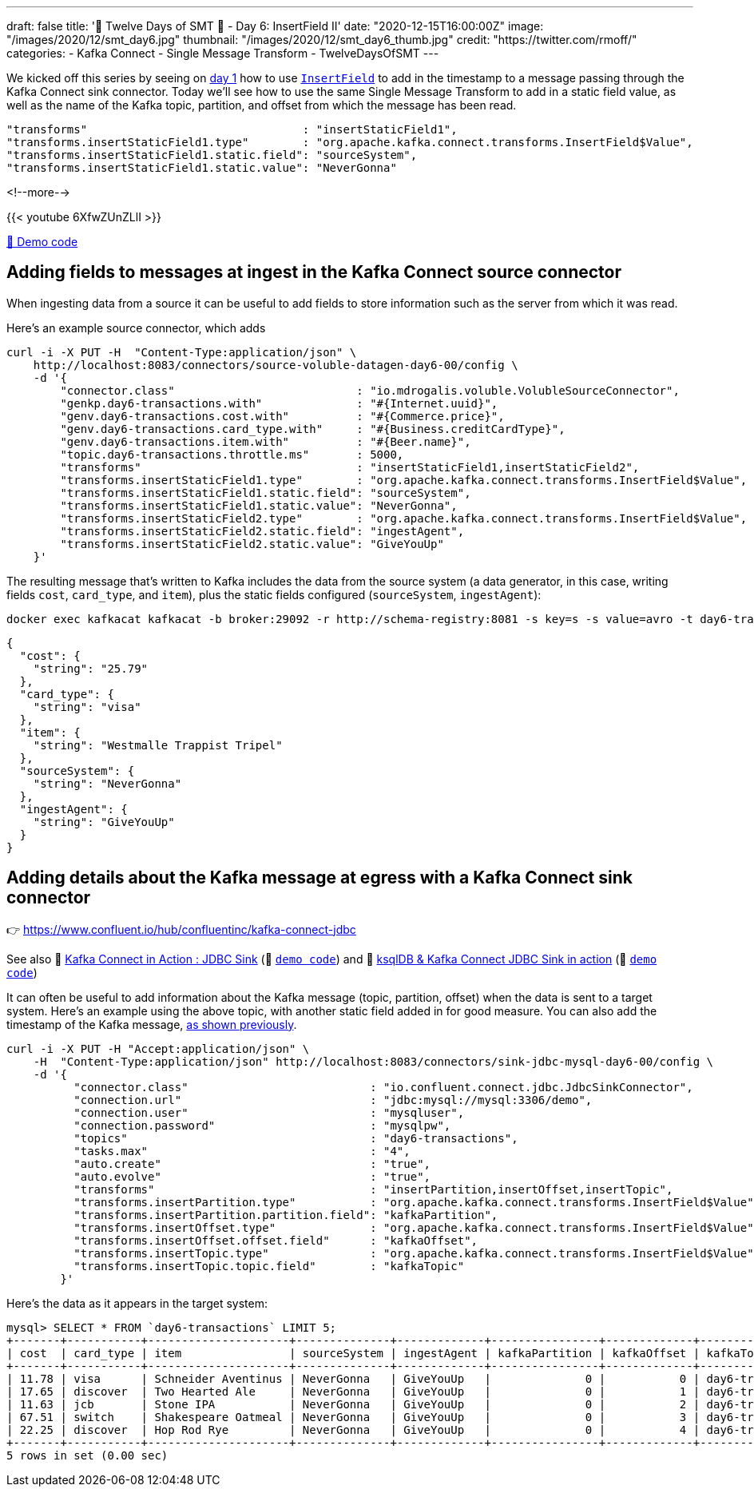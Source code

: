 ---
draft: false
title: '🎄 Twelve Days of SMT 🎄 - Day 6: InsertField II'
date: "2020-12-15T16:00:00Z"
image: "/images/2020/12/smt_day6.jpg"
thumbnail: "/images/2020/12/smt_day6_thumb.jpg"
credit: "https://twitter.com/rmoff/"
categories:
- Kafka Connect
- Single Message Transform
- TwelveDaysOfSMT
---

:source-highlighter: rouge
:icons: font
:rouge-css: style
:rouge-style: github

We kicked off this series by seeing on link:/2020/12/08/twelve-days-of-smt-day-1-insertfield-timestamp/[day 1] how to use https://docs.confluent.io/platform/current/connect/transforms/insertfield.html[`InsertField`] to add in the timestamp to a message passing through the Kafka Connect sink connector. Today we'll see how to use the same Single Message Transform to add in a static field value, as well as the name of the Kafka topic, partition, and offset from which the message has been read. 

[source,javascript]
----
"transforms"                                : "insertStaticField1",
"transforms.insertStaticField1.type"        : "org.apache.kafka.connect.transforms.InsertField$Value",
"transforms.insertStaticField1.static.field": "sourceSystem",
"transforms.insertStaticField1.static.value": "NeverGonna"
----

<!--more-->

{{< youtube 6XfwZUnZLlI >}}

https://github.com/confluentinc/demo-scene/blob/master/kafka-connect-single-message-transforms/day6.adoc[👾 Demo code]

== Adding fields to messages at ingest in the Kafka Connect source connector

When ingesting data from a source it can be useful to add fields to store information such as the server from which it was read. 

Here's an example source connector, which adds 

[source,javascript]
----
curl -i -X PUT -H  "Content-Type:application/json" \
    http://localhost:8083/connectors/source-voluble-datagen-day6-00/config \
    -d '{
        "connector.class"                           : "io.mdrogalis.voluble.VolubleSourceConnector",
        "genkp.day6-transactions.with"              : "#{Internet.uuid}",
        "genv.day6-transactions.cost.with"          : "#{Commerce.price}",
        "genv.day6-transactions.card_type.with"     : "#{Business.creditCardType}",
        "genv.day6-transactions.item.with"          : "#{Beer.name}",
        "topic.day6-transactions.throttle.ms"       : 5000,
        "transforms"                                : "insertStaticField1,insertStaticField2",
        "transforms.insertStaticField1.type"        : "org.apache.kafka.connect.transforms.InsertField$Value",
        "transforms.insertStaticField1.static.field": "sourceSystem",
        "transforms.insertStaticField1.static.value": "NeverGonna",
        "transforms.insertStaticField2.type"        : "org.apache.kafka.connect.transforms.InsertField$Value",
        "transforms.insertStaticField2.static.field": "ingestAgent",
        "transforms.insertStaticField2.static.value": "GiveYouUp"
    }'
----

The resulting message that's written to Kafka includes the data from the source system (a data generator, in this case, writing fields `cost`, `card_type`, and `item`), plus the static fields configured (`sourceSystem`, `ingestAgent`): 

[source,bash]
----
docker exec kafkacat kafkacat -b broker:29092 -r http://schema-registry:8081 -s key=s -s value=avro -t day6-transactions -C -c1 -o end -u -q -J | jq  '.payload'
----

[source,javascript]
----
{
  "cost": {
    "string": "25.79"
  },
  "card_type": {
    "string": "visa"
  },
  "item": {
    "string": "Westmalle Trappist Tripel"
  },
  "sourceSystem": {
    "string": "NeverGonna"
  },
  "ingestAgent": {
    "string": "GiveYouUp"
  }
}
----

== Adding details about the Kafka message at egress with a Kafka Connect sink connector

👉 https://www.confluent.io/hub/confluentinc/kafka-connect-jdbc

See also 🎥 https://rmoff.dev/kafka-jdbc-video[Kafka Connect in Action : JDBC Sink] (👾 link:../kafka-to-database/README.adoc[`demo code`]) and 🎥 https://rmoff.dev/ksqldb-jdbc-sink-video[ksqlDB & Kafka Connect JDBC Sink in action] (👾 link:../kafka-to-database/ksqldb-jdbc-sink.adoc[`demo code`])

It can often be useful to add information about the Kafka message (topic, partition, offset) when the data is sent to a target system. Here's an example using the above topic, with another static field added in for good measure. You can also add the timestamp of the Kafka message, link:day1.adoc[as shown previously]. 

[source,javascript]
----
curl -i -X PUT -H "Accept:application/json" \
    -H  "Content-Type:application/json" http://localhost:8083/connectors/sink-jdbc-mysql-day6-00/config \
    -d '{
          "connector.class"                           : "io.confluent.connect.jdbc.JdbcSinkConnector",
          "connection.url"                            : "jdbc:mysql://mysql:3306/demo",
          "connection.user"                           : "mysqluser",
          "connection.password"                       : "mysqlpw",
          "topics"                                    : "day6-transactions",
          "tasks.max"                                 : "4",
          "auto.create"                               : "true",
          "auto.evolve"                               : "true",
          "transforms"                                : "insertPartition,insertOffset,insertTopic",
          "transforms.insertPartition.type"           : "org.apache.kafka.connect.transforms.InsertField$Value",
          "transforms.insertPartition.partition.field": "kafkaPartition",
          "transforms.insertOffset.type"              : "org.apache.kafka.connect.transforms.InsertField$Value",
          "transforms.insertOffset.offset.field"      : "kafkaOffset",
          "transforms.insertTopic.type"               : "org.apache.kafka.connect.transforms.InsertField$Value",
          "transforms.insertTopic.topic.field"        : "kafkaTopic"
        }'
----

Here's the data as it appears in the target system: 

[source,sql]
----
mysql> SELECT * FROM `day6-transactions` LIMIT 5;
+-------+-----------+---------------------+--------------+-------------+----------------+-------------+-------------------+
| cost  | card_type | item                | sourceSystem | ingestAgent | kafkaPartition | kafkaOffset | kafkaTopic        |
+-------+-----------+---------------------+--------------+-------------+----------------+-------------+-------------------+
| 11.78 | visa      | Schneider Aventinus | NeverGonna   | GiveYouUp   |              0 |           0 | day6-transactions |
| 17.65 | discover  | Two Hearted Ale     | NeverGonna   | GiveYouUp   |              0 |           1 | day6-transactions |
| 11.63 | jcb       | Stone IPA           | NeverGonna   | GiveYouUp   |              0 |           2 | day6-transactions |
| 67.51 | switch    | Shakespeare Oatmeal | NeverGonna   | GiveYouUp   |              0 |           3 | day6-transactions |
| 22.25 | discover  | Hop Rod Rye         | NeverGonna   | GiveYouUp   |              0 |           4 | day6-transactions |
+-------+-----------+---------------------+--------------+-------------+----------------+-------------+-------------------+
5 rows in set (0.00 sec)
----

